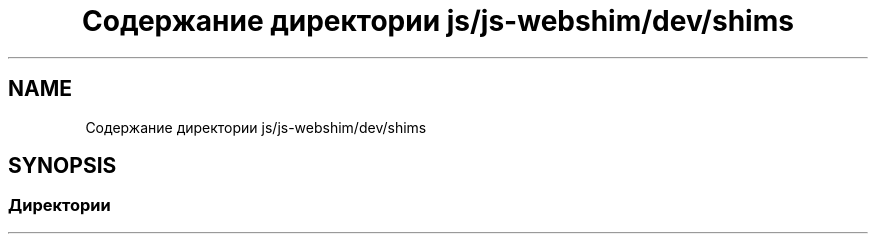 .TH "Содержание директории js/js-webshim/dev/shims" 3 "Вс 13 Авг 2017" "Version 0.4" "PROF site" \" -*- nroff -*-
.ad l
.nh
.SH NAME
Содержание директории js/js-webshim/dev/shims
.SH SYNOPSIS
.br
.PP
.SS "Директории"

.in +1c
.in -1c
